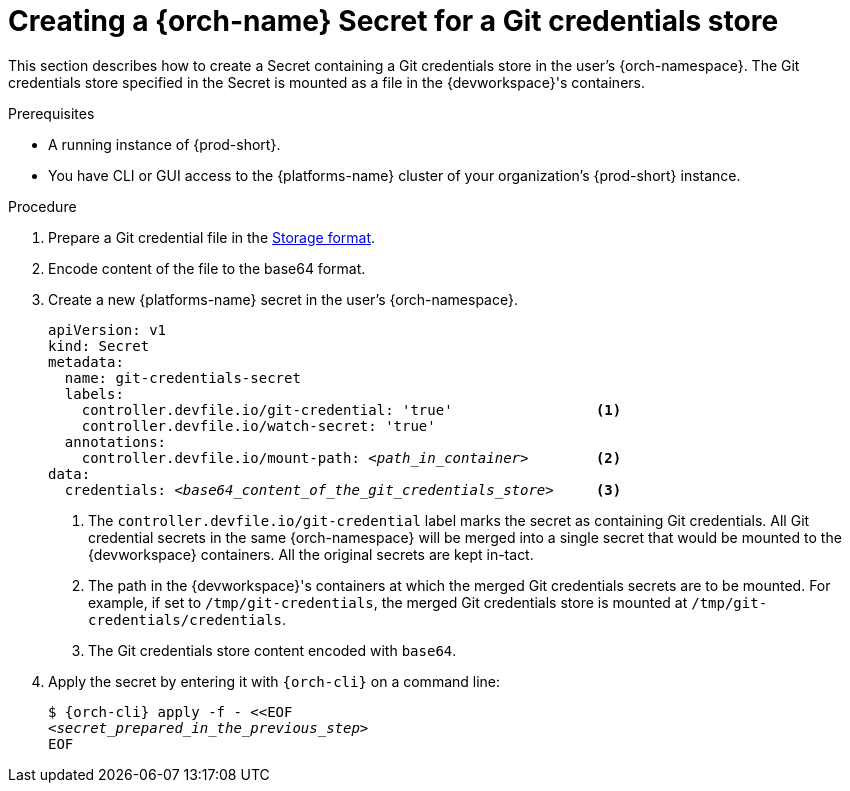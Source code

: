 :navtitle: Creating a {orch-name} Secret for a Git credentials store
:keywords: user-guide, configuring, user, secrets
:page-aliases: 

[id="mounting-a-git-credential-store-into-workspace-containers_{context}"]
= Creating a {orch-name} Secret for a Git credentials store

This section describes how to create a Secret containing a Git credentials store in the user's {orch-namespace}. The Git credentials store specified in the Secret is mounted as a file in the {devworkspace}'s containers.

.Prerequisites

* A running instance of {prod-short}.
* You have CLI or GUI access to the {platforms-name} cluster of your organization's {prod-short} instance.

.Procedure
. Prepare a Git credential file in the link:https://git-scm.com/docs/git-credential-store#_storage_format[Storage format].

. Encode content of the file to the base64 format.

. Create a new {platforms-name} secret in the user's {orch-namespace}.
+
[source,yaml,subs="+quotes,+attributes,+macros"]
----
apiVersion: v1
kind: Secret
metadata:
  name: git-credentials-secret
  labels:
    controller.devfile.io/git-credential: 'true'                 <1>
    controller.devfile.io/watch-secret: 'true'
  annotations:
    controller.devfile.io/mount-path: __<path_in_container>__        <2>
data:
  credentials: __<base64_content_of_the_git_credentials_store>__     <3>
----
+
<1> The `controller.devfile.io/git-credential` label marks the secret as containing Git credentials. All Git credential secrets in the same {orch-namespace} will be merged into a single secret that would be mounted to the {devworkspace} containers. All the original secrets are kept in-tact.
<2> The path in the {devworkspace}'s containers at which the merged Git credentials secrets are to be mounted. For example, if set to `/tmp/git-credentials`, the merged Git credentials store is mounted at `/tmp/git-credentials/credentials`.
<3> The Git credentials store content encoded with `base64`.

. Apply the secret by entering it with `{orch-cli}` on a command line:
+
[source,subs="+quotes,+attributes,+macros"]
----
$ {orch-cli} apply -f - <<EOF
__<secret_prepared_in_the_previous_step>__
EOF
----
